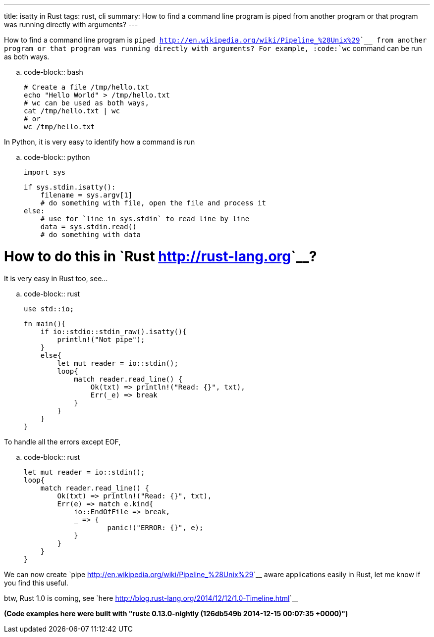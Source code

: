 ---
title: isatty in Rust
tags: rust, cli
summary: How to find a command line program is piped from another program or that program was running directly with arguments?
---

How to find a command line program is `piped <http://en.wikipedia.org/wiki/Pipeline_%28Unix%29>`__ from another program or that program was running directly with arguments? For example, :code:`wc` command can be run as both ways.

.. code-block:: bash
                
    # Create a file /tmp/hello.txt                
    echo "Hello World" > /tmp/hello.txt
    # wc can be used as both ways,
    cat /tmp/hello.txt | wc
    # or
    wc /tmp/hello.txt


In Python, it is very easy to identify how a command is run

.. code-block:: python

   import sys
   
   if sys.stdin.isatty():
       filename = sys.argv[1]
       # do something with file, open the file and process it
   else:
       # use for `line in sys.stdin` to read line by line
       data = sys.stdin.read()
       # do something with data

How to do this in `Rust <http://rust-lang.org>`__?
==================================================
It is very easy in Rust too, see...

.. code-block:: rust

   use std::io;

   fn main(){
       if io::stdio::stdin_raw().isatty(){
           println!("Not pipe");
       }
       else{
           let mut reader = io::stdin();
           loop{
               match reader.read_line() {
                   Ok(txt) => println!("Read: {}", txt),
                   Err(_e) => break
               }
           }
       }
   }

To handle all the errors except EOF,

.. code-block:: rust

   let mut reader = io::stdin();
   loop{
       match reader.read_line() {
           Ok(txt) => println!("Read: {}", txt),
           Err(e) => match e.kind{
               io::EndOfFile => break,
               _ => {
                       panic!("ERROR: {}", e);
               }
           }
       }
   }

We can now create `pipe <http://en.wikipedia.org/wiki/Pipeline_%28Unix%29>`__ aware applications easily in Rust, let me know if you find this useful.

btw, Rust 1.0 is coming, see `here <http://blog.rust-lang.org/2014/12/12/1.0-Timeline.html>`__

*(Code examples here were built with "rustc 0.13.0-nightly (126db549b 2014-12-15 00:07:35 +0000)")*
